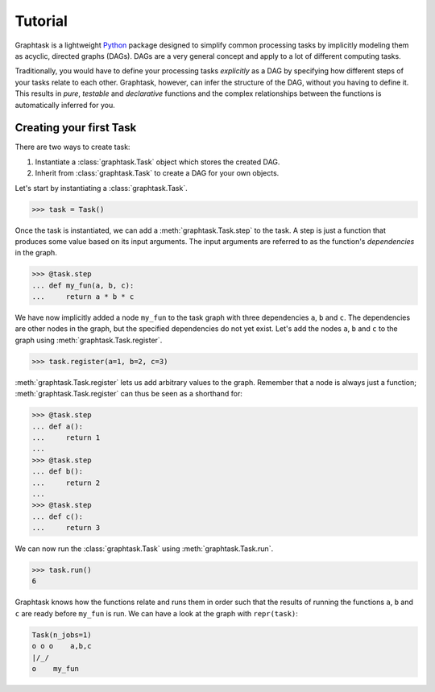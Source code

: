 Tutorial
========

Graphtask is a lightweight `Python <https://www.python.org/>`_ package designed to simplify common processing tasks by
implicitly modeling them as acyclic, directed graphs (DAGs). DAGs are a very general concept and apply to a lot of
different computing tasks.

Traditionally, you would have to define your processing tasks *explicitly* as a DAG by specifying how different steps
of your tasks relate to each other. Graphtask, however, can infer the structure of the DAG, without you having to
define it. This results in *pure*, *testable* and *declarative* functions and the complex relationships between the
functions is automatically inferred for you.

Creating your first Task
------------------------

There are two ways to create task:

1. Instantiate a :class:`graphtask.Task` object which stores the created DAG.
2. Inherit from :class:`graphtask.Task` to create a DAG for your own objects.

Let's start by instantiating a :class:`graphtask.Task`.

>>> task = Task()

Once the task is instantiated, we can add a :meth:`graphtask.Task.step` to the task. A step is just a function
that produces some value based on its input arguments. The input arguments are referred to as the function's
*dependencies* in the graph.

>>> @task.step
... def my_fun(a, b, c):
...     return a * b * c

We have now implicitly added a node ``my_fun`` to the task graph with three dependencies ``a``, ``b`` and ``c``. The
dependencies are other nodes in the graph, but the specified dependencies do not yet exist. Let's add the nodes ``a``,
``b`` and ``c`` to the graph using :meth:`graphtask.Task.register`.

>>> task.register(a=1, b=2, c=3)

:meth:`graphtask.Task.register` lets us add arbitrary values to the graph. Remember that a node is always just a
function; :meth:`graphtask.Task.register` can thus be seen as a shorthand for:

>>> @task.step
... def a():
...     return 1
...
>>> @task.step
... def b():
...     return 2
...
>>> @task.step
... def c():
...     return 3

We can now run the :class:`graphtask.Task` using :meth:`graphtask.Task.run`.

>>> task.run()
6

Graphtask knows how the functions relate and runs them in order such that the results of running the functions
``a``, ``b`` and ``c`` are ready before ``my_fun`` is run. We can have a look at the graph with ``repr(task)``:

.. code-block:: text

    Task(n_jobs=1)
    o o o    a,b,c
    |/_/
    o    my_fun
